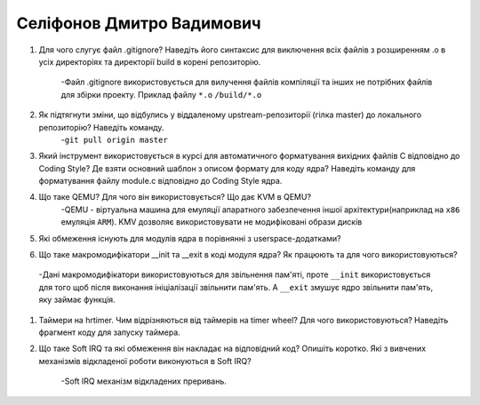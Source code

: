 ==============================
Селіфонов Дмитро Вадимович
==============================


#. Для чого слугує файл .gitignore? Наведіть його синтаксис для виключення всіх файлів з розширенням .o в усіх директоріях та
   директорії build в корені репозиторію.
    -Файл .gitignore використовується для вилучення файлів компіляції та інших не потрібних файлів для збірки проекту.
    Приклад файлу
    ``*.o``
    ``/build/*.o``

#. Як підтягнути зміни, що відбулись у віддаленому upstream-репозиторії (гілка master) до локального репозиторію? Наведіть команду.
    -``git pull origin master``

#. Який інструмент використовується в курсі для автоматичного форматування вихідних файлів C відповідно до Coding Style?
   Де взяти основний шаблон з описом формату для коду ядра? Наведіть команду для форматування файлу module.c відповідно
   до Coding Style ядра.
#. Що таке QEMU? Для чого він використовується? Що дає KVM в QEMU?
    -QEMU - віртуальна машина для емуляції апаратного забезпечення іншої архітектури(наприклад на ``x86`` емуляція ``ARM``).
    KMV дозволяє використовувати не модифіковані образи дисків
#. Які обмеження існують для модулів ядра в порівнянні з userspace-додатками?
#. Що таке макромодифікатори __init та __exit в коді модуля ядра? Як працюють та для чого використовуються?
  -Дані макромодифікатори використовуються для звільнення пам'яті, проте ``__init`` використовується для того щоб після виконання
  ініціалізації 
  звільнити пам'ять. А ``__exit`` змушує ядро звільнити пам'ять, яку займає функція.

#. Таймери на hrtimer. Чим відрізняються від таймерів на timer wheel? Для чого використовуються?
   Наведіть фрагмент коду для запуску таймера.
#. Що таке Soft IRQ та які обмеження він накладає на відповідний код? Опишіть коротко.
   Які з вивчених механізмів відкладеної роботи виконуються в Soft IRQ?
    -Soft IRQ механізм відкладених преривань.
